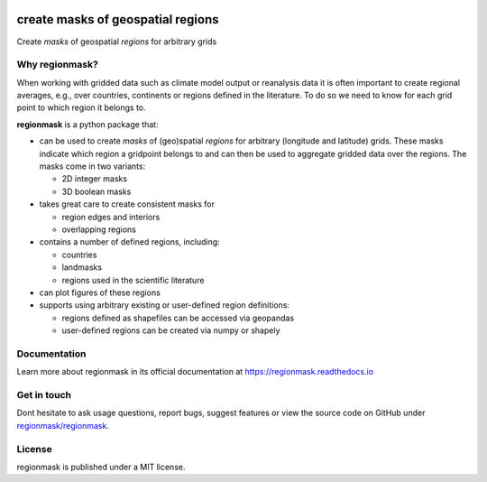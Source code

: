 .. image:: docs/logo/logo.png
   :align: center

==================================
create masks of geospatial regions
==================================

.. image:: https://github.com/regionmask/regionmask/workflows/CI/badge.svg?branch=main
   :target: https://github.com/regionmask/regionmask/actions?query=workflow%3ACI
.. image:: https://codecov.io/gh/regionmask/regionmask/branch/main/graph/badge.svg
  :target: https://codecov.io/gh/regionmask/regionmask
.. image:: https://readthedocs.org/projects/regionmask/badge/?version=latest
   :target: https://regionmask.readthedocs.io
.. image:: https://img.shields.io/pypi/v/regionmask.svg
   :target: https://pypi.python.org/pypi/regionmask/
.. image:: https://anaconda.org/conda-forge/regionmask/badges/version.svg
   :target: https://anaconda.org/conda-forge/regionmask
.. image:: https://zenodo.org/badge/DOI/10.5281/zenodo.7990210.svg
   :target: https://doi.org/10.5281/zenodo.7990210

Create *masks* of geospatial *regions* for arbitrary grids

Why regionmask?
---------------

When working with gridded data such as climate model output or reanalysis data it is
often important to create regional averages, e.g., over countries, continents or
regions defined in the literature. To do so we need to know for each grid point to which
region it belongs to.

**regionmask** is a python package that:

- can be used to create *masks* of (geo)spatial *regions* for arbitrary (longitude and latitude) grids.
  These masks indicate which region a gridpoint belongs to and can then be used to aggregate
  gridded data over the regions. The masks come in two variants:

  - 2D integer masks
  - 3D boolean masks

- takes great care to create consistent masks for

  - region edges and interiors
  - overlapping regions

- contains a number of defined regions, including:

  - countries
  - landmasks
  - regions used in the scientific literature

- can plot figures of these regions

- supports using arbitrary existing or user-defined region definitions:

  - regions defined as shapefiles can be accessed via geopandas
  - user-defined regions can be created via numpy or shapely

Documentation
-------------

Learn more about regionmask in its official documentation at https://regionmask.readthedocs.io

Get in touch
-------------

Dont hesitate to ask usage questions, report bugs, suggest features or view the source
code on GitHub under `regionmask/regionmask <https://github.com/regionmask/regionmask>`_.

License
-------

regionmask is published under a MIT license.
